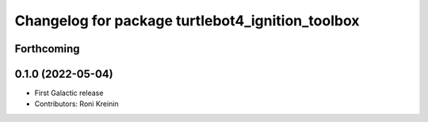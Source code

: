 ^^^^^^^^^^^^^^^^^^^^^^^^^^^^^^^^^^^^^^^^^^^^^^^^^
Changelog for package turtlebot4_ignition_toolbox
^^^^^^^^^^^^^^^^^^^^^^^^^^^^^^^^^^^^^^^^^^^^^^^^^

Forthcoming
-----------

0.1.0 (2022-05-04)
------------------
* First Galactic release
* Contributors: Roni Kreinin
